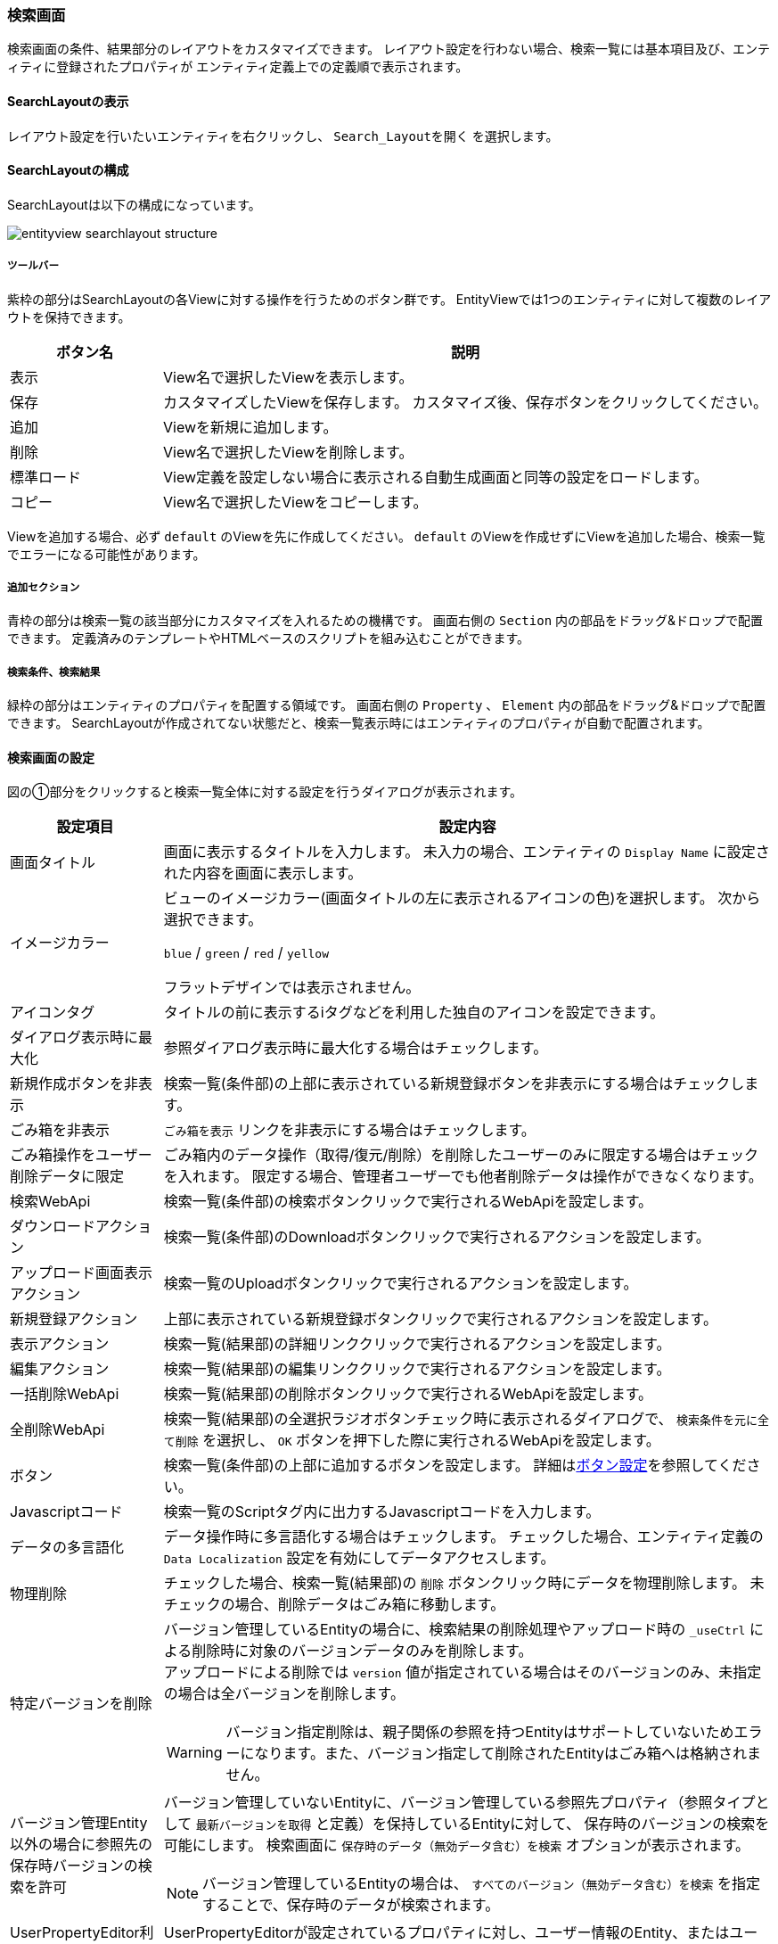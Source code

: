 [[searchlayout]]
=== 検索画面
検索画面の条件、結果部分のレイアウトをカスタマイズできます。
レイアウト設定を行わない場合、検索一覧には基本項目及び、エンティティに登録されたプロパティが
エンティティ定義上での定義順で表示されます。

[[open_searchlayout]]
==== SearchLayoutの表示
レイアウト設定を行いたいエンティティを右クリックし、 `Search_Layoutを開く` を選択します。

[[searchlayout_structure]]
==== SearchLayoutの構成
SearchLayoutは以下の構成になっています。

image::images/entityview_searchlayout-structure.png[]

[[searchlayout_toolbar]]
===== ツールバー
紫枠の部分はSearchLayoutの各Viewに対する操作を行うためのボタン群です。
EntityViewでは1つのエンティティに対して複数のレイアウトを保持できます。

[cols="1,4a", options="header"]
|===
|ボタン名
|説明

|表示
|View名で選択したViewを表示します。

|保存
|カスタマイズしたViewを保存します。
カスタマイズ後、保存ボタンをクリックしてください。

|追加
|Viewを新規に追加します。

|削除
|View名で選択したViewを削除します。

|標準ロード
|View定義を設定しない場合に表示される自動生成画面と同等の設定をロードします。

|コピー
|View名で選択したViewをコピーします。
|===

Viewを追加する場合、必ず `default` のViewを先に作成してください。
`default` のViewを作成せずにViewを追加した場合、検索一覧でエラーになる可能性があります。

[[searchlayout_addsection]]
===== 追加セクション
青枠の部分は検索一覧の該当部分にカスタマイズを入れるための機構です。
画面右側の `Section` 内の部品をドラッグ&ドロップで配置できます。
定義済みのテンプレートやHTMLベースのスクリプトを組み込むことができます。

[[searchlayout_condition_result]]
===== 検索条件、検索結果
緑枠の部分はエンティティのプロパティを配置する領域です。
画面右側の `Property` 、 `Element` 内の部品をドラッグ&ドロップで配置できます。
SearchLayoutが作成されてない状態だと、検索一覧表示時にはエンティティのプロパティが自動で配置されます。

[[searchview_setting]]
==== 検索画面の設定
図の①部分をクリックすると検索一覧全体に対する設定を行うダイアログが表示されます。

[cols="1,4a", options="header"]
|===
|設定項目
|設定内容

|画面タイトル
|画面に表示するタイトルを入力します。
未入力の場合、エンティティの `Display Name` に設定された内容を画面に表示します。

|イメージカラー
|ビューのイメージカラー(画面タイトルの左に表示されるアイコンの色)を選択します。
次から選択できます。

`blue` / `green` / `red` / `yellow`

フラットデザインでは表示されません。

|アイコンタグ
|タイトルの前に表示するiタグなどを利用した独自のアイコンを設定できます。

|ダイアログ表示時に最大化
|参照ダイアログ表示時に最大化する場合はチェックします。

|新規作成ボタンを非表示
|検索一覧(条件部)の上部に表示されている新規登録ボタンを非表示にする場合はチェックします。

|ごみ箱を非表示
| `ごみ箱を表示` リンクを非表示にする場合はチェックします。

|ごみ箱操作をユーザー削除データに限定
|ごみ箱内のデータ操作（取得/復元/削除）を削除したユーザーのみに限定する場合はチェックを入れます。
限定する場合、管理者ユーザーでも他者削除データは操作ができなくなります。

|検索WebApi
|検索一覧(条件部)の検索ボタンクリックで実行されるWebApiを設定します。

|ダウンロードアクション
|検索一覧(条件部)のDownloadボタンクリックで実行されるアクションを設定します。

|アップロード画面表示アクション
|検索一覧のUploadボタンクリックで実行されるアクションを設定します。

|新規登録アクション
|上部に表示されている新規登録ボタンクリックで実行されるアクションを設定します。

|表示アクション
|検索一覧(結果部)の詳細リンククリックで実行されるアクションを設定します。

|編集アクション
|検索一覧(結果部)の編集リンククリックで実行されるアクションを設定します。

|一括削除WebApi
|検索一覧(結果部)の削除ボタンクリックで実行されるWebApiを設定します。

|全削除WebApi
|検索一覧(結果部)の全選択ラジオボタンチェック時に表示されるダイアログで、 `検索条件を元に全て削除` を選択し、 `OK` ボタンを押下した際に実行されるWebApiを設定します。

|ボタン
|検索一覧(条件部)の上部に追加するボタンを設定します。
詳細は<<detailview_button, ボタン設定>>を参照してください。

|Javascriptコード
|検索一覧のScriptタグ内に出力するJavascriptコードを入力します。

|データの多言語化
|データ操作時に多言語化する場合はチェックします。
チェックした場合、エンティティ定義の `Data Localization` 設定を有効にしてデータアクセスします。

|物理削除
|チェックした場合、検索一覧(結果部)の `削除` ボタンクリック時にデータを物理削除します。
未チェックの場合、削除データはごみ箱に移動します。

|特定バージョンを削除
|バージョン管理しているEntityの場合に、検索結果の削除処理やアップロード時の `_useCtrl` による削除時に対象のバージョンデータのみを削除します。 +
アップロードによる削除では `version` 値が指定されている場合はそのバージョンのみ、未指定の場合は全バージョンを削除します。

WARNING: バージョン指定削除は、親子関係の参照を持つEntityはサポートしていないためエラーになります。また、バージョン指定して削除されたEntityはごみ箱へは格納されません。

|バージョン管理Entity以外の場合に参照先の保存時バージョンの検索を許可
|バージョン管理していないEntityに、バージョン管理している参照先プロパティ（参照タイプとして `最新バージョンを取得` と定義）を保持しているEntityに対して、
保存時のバージョンの検索を可能にします。
検索画面に `保存時のデータ（無効データ含む）を検索` オプションが表示されます。

NOTE: バージョン管理しているEntityの場合は、 `すべてのバージョン（無効データ含む）を検索` を指定することで、保存時のデータが検索されます。

|UserPropertyEditor利用時に特権実行でユーザー名を表示する
|UserPropertyEditorが設定されているプロパティに対し、ユーザー情報のEntity、またはユーザー名のプロパティに参照権限が無いユーザーでも、特権実行をしてユーザー名を表示することができます。
また、この設定は `SearchResultList` の検索結果にも適用されます。

|Entity権限における限定条件の除外設定
|Entity権限における限定条件を適用せずに検索を実行する参照先のプロパティ名を設定します。特権実行する場合、または `EQLカスタム処理クラス名` の設定がある場合はそちらが優先されます。

|EQLカスタム処理クラス名
|検索時やダウンロード時にクエリ等のカスタマイズを行いたい場合は
 `SearchQueryInterrupter` インターフェースを実装するクラスを指定してください。
詳細は<<GemCustomize_Search, カスタム検索処理>>を参照してください。

|ダウンロード時にEQLカスタム処理クラスを利用する
|EQLカスタム処理クラスをダウンロード時の検索処理でも利用するかを指定します。

|検索画面Handlerクラス名
|設定により対応できない動作をカスタマイズするためのフック用Handlerを指定します。
指定できるのは `SearchFormViewHandler` インターフェースを実装するクラスです。 +
実際に指定する場合は、GEMに特化した `SearchFormViewAdapter` クラスを継承して実装してください。
具体的な実装例としては、詳細リンクの表示を制御する `CheckPermissionLimitConditionOfEditLinkHandler` があります。

|===

[[searchcondition_setting]]
==== 検索条件の設定
図の②部分をクリックすると検索条件に対する設定を行うダイアログが表示されます。

[cols="1,4a", options="header"]
|===
|設定項目
|設定内容

|列数
|セクションの列数を設定します。

|詳細条件の表示件数
|詳細条件に初期表示する条件の数を設定します。

|詳細検索を非表示
|詳細検索タブを非表示にする場合はチェックします。

|定型検索を非表示
|定型検索タブを非表示にする場合はチェックします。

|クラス名
|セクションに設定するスタイルシートのクラス名を指定します。
複数指定する場合は半角スペースで区切って下さい。

|id
|画面上で一意となるidを設定します。

|データのファイル形式
|ダウンロードやアップロードで利用するファイル形式を指定します。

CSV::
CSVファイルを利用します。

EXCEL::
EXCELファイルを利用します。

SPECIFY::
CSVファイルかEXCELファイルのどちらを利用するかを画面で選択します。

未指定の場合は、<<../../../serviceconfig/index.adoc#GemConfigService,GemConfigService>> の `fileSupportType` によって動作します。

|ダウンロードボタンを非表示
|ダウンロードボタンを非表示にする場合はチェックします。

|ダウンロードダイアログを非表示
|ダウンロードボタン押下時に、出力内容を選択するダイアログを表示しない場合はチェックします。
チェックした場合、アップロード形式ではなく、検索結果に設定されている項目のみが出力されます。

|ダウンロード時oidを出力しない
|ダウンロードファイルにエンティティデータのoidを出力しない場合はチェックします。

|ダウンロード時BinaryReferenceを出力しない
|ダウンロードファイルにエンティティデータのBinaryReference（nameのみ）を出力しない場合はチェックします。

|ダウンロード時referenceを出力しない
|ダウンロードファイルにエンティティデータのReferenceを出力しない場合はチェックします。
未チェックの場合、oidを出力しない設定がされている場合はname項目または `表示ラベルとして扱うプロパティ` として指定された項目のみ、
されていない場合はoidとname項目または `表示ラベルとして扱うプロパティ` として指定された項目が出力されます。

|ダウンロード時表示名を出力しない
|Upload形式のダウンロードファイルのヘッダに、表示名を出力しないようにします。
チェックした場合、ダウンロードダイアログで、「ヘッダ行に表示名を利用しない」選択オプションを表示しません。

|多重度プロパティ出力形式
|ダウンロードファイルの出力で、多重度が複数のプロパティ（Reference以外）の出力形式を指定します。

EACH_COLUMN::
多重度の数分別々の列に出力します。

ONE_COLUMN::
１つの列にカンマ区切りでまとめて出力します。

ONE_COLUMN_FILL_NULL_VALUE::
１つの列にカンマ区切りでまとめて出力します。
登録データが多重度分保存されていない場合にも多重度分空を補完します。

|ダウンロード時文字コードを指定可能にする
|ダウンロードファイルの形式がCSVの場合に、ダウンロード時に文字コードを選択可能にするかを設定します。

NONE:: TopViewのCsvDownload Settingsが設定されている場合、SpecfyCharacterCodeEntityViewの設定に従う
SPECIFY:: 文字コード指定を可能にする
NOT_SPECIFY:: 文字コード指定を不可にする

|ダウンロード件数の上限値
|ダウンロード件数の上限値を設定します。
データを取得する際に制限をかけます。
設定されていない場合、<<../../../serviceconfig/index.adoc#GemConfigService,GemConfigService>> の `csvDownloadMaxCount` が上限となります。

WARNING: SQLServerにおいて上限値を指定する場合は、
service-configにて <<../../../serviceconfig/index.adoc#EntityFileUploadService,EntityFileUploadService>> の `mustOrderByWithLimit` を `true` にしてください。

|Upload形式のダウンロード時に一括でロードする
|Upload形式のダウンロードで、多重度複数の参照を含む場合に一括でロードをするかを設定します。
一括でロードしない場合は、 `ロード単位` 設定によって分割してロードを行います。

NOTE: 一括でロードすることにより、内部のSQL処理を減らすことが可能ですが、参照データ分内部にメモリ展開されるため、
大量の多重度複数の参照先プロパティが定義されていたり、参照先のデータ件数が多い場合は注意してください。

|Upload形式のCSVダウンロード時のロード単位
|Upload形式のCSVダウンロードで、多重度複数の参照を含む場合に一度にロードする件数を設定します。
`一括でロードする` 設定がONの場合はこの設定は無視されます。
未指定の場合は、<<../../../serviceconfig/index.adoc#GemConfigService,GemConfigService>> の `uploadableCsvDownloadLoadSize` 値をロード単位として処理を行います。

ロード単位が1以下の場合は、1件ずつロードを行います。

|ダウンロード項目
|アップロード形式ではないダウンロードファイルに対して、検索結果に設定されている項目ではなく、直接出力項目を指定したい場合に設定します。
カンマ区切りで出力対象のプロパティ名を指定します。参照項目のプロパティなどは.プロパティ名で指定します。
(参照項目自体が指定された場合は参照項目のnameを出力)

`ダウンロード項目` が設定されてる場合は、 `ダウンロード時oidを出力しない` 、 `ダウンロード時BinaryReferenceを出力しない` 、 `ダウンロード時referenceを出力しない` の各設定は無視します。

|ダウンロード項目(アップロード形式)
|アップロード形式のダウンロードファイルに対して、直接出力項目を指定したい場合に設定します。
カンマ区切りで出力対象のプロパティ名を指定します。参照プロパティに対する参照先エンティティのプロパティは指定できません。

`oid` が含まれていない場合は自動で追加されます。 対象Entityがバージョン管理されていて `version` が含まれていない場合は自動で追加されます。

|ファイル名Format
|ダウンロードするファイル名のフォーマットを設定します。

====
${csvName}_${yyyy}${MM}${dd}
====

|アップロードボタンを非表示
|アップロードボタンを非表示にする場合にチェックします。

アップロード可能なファイルは、ダウンロード時に `アップロード用の形式で出力` をチェックして出力するか、
アップロード画面で `Sample Download` をクリックすることで取得できます。

ファイルをアップロードする際に、 `oid` 値が存在する行はupdate、存在しない行はinsertされます。

|アップロードで登録を許可しない
|アップロードでinsertを許可しない場合にチェックします。

|アップロードで更新を許可しない
|アップロードでupdateを許可しない場合にチェックします。

|アップロードで削除を許可しない
|アップロードでdeleteを許可しない場合にチェックします。

|アップロード登録項目
|アップロードでinsertする項目を制限したい場合に設定します。カンマ区切りで登録対象のプロパティ名を指定します。

|アップロード更新項目
|アップロードでupdateする項目を制限したい場合に設定します。カンマ区切りで更新対象のプロパティ名を指定します。

|アップロードトランザクションタイプ
|アップロード時のコミットタイミングを設定します。

ONCE:: ファイルの全行の処理が終わった時点でコミットします。
DIVISION:: <<../../../serviceconfig/index.adoc#GemConfigService,GemConfigService>> の `csvUploadCommitCount` で設定した単位でコミットします。

|アップロード更新データTargetVersion(非バージョン管理)
|バージョン管理対象ではないEntityのアップロード処理で、更新データに対するTargetVersionを設定します。

未指定、 `CURRENT_VALID` `SPECIFIC` から指定します。
未指定の場合は、<<../../../serviceconfig/index.adoc#EntityFileUploadService,EntityFileUploadService>> の `defaultUpdateTargetVersionForNoneVersionedEntity` で設定した値を利用します。

|バージョン管理Entity以外の場合にアップロード画面でTargetVersionの指定を許可
|バージョン管理Entity以外の場合にアップロード画面で更新時のTargetVersionの指定を許可します。

許可した場合、アップロード画面に `保存時のデータを更新対象にする` オプションが表示され、TargetVersionが指定可能になります。

|カスタムアップロード処理クラス名
|アップロード処理をカスタマイズしたい場合は `SearchFormCsvUploadInterrupter` インターフェースを実装するクラスを指定してください。
詳細は <<GemCustomize_Upload, カスタムアップロード処理>> を参照してください。

|重複行をまとめる
|チェックした場合、重複行をまとめます。
検索時に `distinct` を付与します。

|デフォルト検索条件
|検索画面上には表示されず、検索時に自動的に付与される検索条件をPreparedQuery形式で指定します。
WHERE句に指定する条件を指定してください。
詳細は<<default_search_cond, デフォルト検索条件>>を参照してください。

|フィルタ設定
|定型検索で使用するフィルタを設定します。
未指定の場合は全てのフィルタが対象になります。

|検索時にデフォルト検索条件をフィルタ定義と一緒に利用するか
|フィルタ定義を使う検索（定型検索、検索結果一覧パーツまたはウィジェット）で、フィルタ定義と一緒にデフォルト検索条件を適用する場合にチェックします。

チェックした場合:: フィルタの条件＋デフォルト検索条件
チェックしない場合:: フィルタの条件のみ

|デフォルトプロパティ条件設定スクリプト
|検索一覧(条件部)のプロパティの初期条件をGroovyScript形式で設定します。
<<defaultconditionscript, デフォルトプロパティ条件設定スクリプト>>を参照してください。

|ソート設定|検索時にデフォルトで設定されるソート条件を設定します。
<<searchview_sortsetting, ソート設定>>を参照してください。

|検索時にソートしない
|検索時に結果をソートしない場合はチェックします。

WARNING: SQLServerにおいて、「重複行をまとめる」をチェックしている場合は、「検索時にソートしない」はチェックしないようにしてください。

|全文検索時にソートする
|全文検索時にソートする場合はチェックします。

|===

[[default_search_cond]]
===== デフォルト検索条件
PreparedQuery形式でWHERE句に指定する条件を指定してください。以下がバインドされています。

.独自のバインド変数
独自に以下の変数がバインドされています。
====
request:: リクエスト
session:: セッション
====

.PreparedQueryのバインド変数、関数
PreparedQueryとして以下の変数、関数が利用できます。
====
user:: 実行するユーザーの情報 *1参照
date:: 現在日時のjava.util.Dateのインスタンス。
sysdate:: 現在日付（時間含まず）の文字列。例：2011-01-20
sysdatetime:: 現在日時の文字列。例：2011-01-18 02:05:03.348
systime:: 現在時間の文字列。例:23:19:00

toIn(Collection/Array)::
引数をinの文字列表現に変換。 +
利用例：";oid in (${toIn(user.groupOid)})";
toDateString(Date)::
引数を日付の文字列表現に変換。 +
利用例";startDate > '${toDateString(date)}'";
toLocalDateString(Date)::
引数をローカル日付の文字列表現に変換。 +
利用例";startDate > '${toLocalDateString(date)}'";
toDateTimeString(Date)::
引数を日時の文字列表現に変換。 +
利用例";startDateTime > '${toDateTimeString(date)}'";
toTimeString(Date)::
引数を時間の文字列表現に変換。 +
利用例";startTime > '${toTimeString(date)}'";
toLocalTimeString(Date)::
引数をローカル時間の文字列表現に変換。 +
利用例";startTime > '${toLocalTimeString(date)}'";
addYear(Date, int)::
引数に指定の年を加えたjava.util.Dateインスタンスを取得する。 +
利用例";startDate > '${toDateString(addYear(date, -1))}'";
addMonth(Date, int)::
引数に指定の月を加えたjava.util.Dateインスタンスを取得する。 +
利用例";startDate > '${toDateString(addMonth(date, 3))}'";
addWeek(Date, int)::
引数に指定の週を加えたjava.util.Dateインスタンスを取得する。 +
利用例";startDate > '${toDateString(addWeek(date, -2))}'";
addDay(Date, int)::
引数に指定の日を加えたjava.util.Dateインスタンスを取得する。 +
利用例";startDate > '${toDateString(addDay(date, 10))}'";
addHour(Date, int)::
引数に指定の時間を加えたjava.util.Dateインスタンスを取得する。 +
利用例";startDateTime > '${toDateTimeString(addHour(date, -12))}'";
addMinute(Date, int)::
引数に指定の分を加えたjava.util.Dateインスタンスを取得する。 +
利用例";startTime > '${toTimeString(addMinute(date, 30))}'";
addSecond(Date, int)::
引数に指定の秒を加えたjava.util.Dateインスタンスを取得する。 +
利用例";startTime > '${toTimeString(addSecond(date, -10))}'";
addMillisecond(Date, int)::
引数に指定のミリ秒を加えたjava.util.Dateインスタンスを取得する。 +
利用例";startDateTime > '${toDateTimeString(addMillisecond(date, -500))}'";
====

.*1 userについて
userが所属するグループに関する以下の変数、関数を呼び出すことが出来ます。
====
groupCode::
所属グループのグループコードのString[]。
groupCodeWithChildren::
所属グループ(配下グループ含む)のグループコードのString[]。
groupCodeWithParents::
所属グループ(上位グループ(ルートまで)含む)のグループコードのString[]。
groupOid::
所属グループのoidのString[]。
groupOidWithChildren::
所属グループ(配下グループ含む)のグループのoidのString[]。
groupOidWithParents::
所属グループ(上位グループ(ルートまで)含む)のグループのoidのString[]。
memberOf(String)::
引数のグループコードのメンバ(サブグループに所属していても)の場合trueを返す。
====

.GroovyTemplateのバインド変数、関数
GroovyTemplateとして以下の変数、関数が利用できます。
====
out:: Writer
em:: EntityManager
edm:: EntityDefinitionManager
auth:: AuthContext

escHtml(Object):: 引数をHtmlエスケープ
escJs(Object):: 引数をJavascriptエスケープ
escSql(Object):: 引数をSQLエスケープ
escSqlLike(Object):: 引数をLike用SQLエスケープ
nte(Object):: 引数がnullの場合空文字に
====

.設定例
[source,groovy]
----
<%@import java.sql.Timestamp%>
<%@import java.text.SimpleDateFormat %>
<%
def date = new SimpleDateFormat("yyyy/MM/dd").parse("2012/09/06");
def timestamp = new Timestamp(date.getTime());
%>
createDate<='${timestamp}' and createBy='${user.getAttribute("oid")}'
----

[[defaultconditionscript]]
===== デフォルトプロパティ条件設定スクリプト
検索一覧(条件部)のプロパティの初期条件をGroovyScript形式で設定します。
変数としてinitCondMap(Map<String, Object>)がバインドされています。
initCondMapに対して、 `key(プロパティ名)` 、 `value(初期条件とする値)` を設定すると初期条件として値が設定されます。

[source,groovy]
----
initCondMap.put("autoNumber", "12345678");//AutoNumber
initCondMap.put("boolean", "false");//Boolean
initCondMap.put("string", "abcdefg");//String
initCondMap.put("string2", "aaaa");//String(select形式の場合も同様)

//SelectPropertyEditor
//(Checkbox形式の場合は配列で複数指定可能)
String[] selectArray = ["val1", "val3"];//値を指定
//def selectArray = ["val1","val3"] as String[];//この形式も可能
initCondMap.put("select", selectArray);
//下の形式は不可。[]はGroovyではjava.util.List形式に変換されるのでエラー。配列のみ可。
//initCondMap.put("select", ["val1","val3"]);

//Date、DateTime、Time
//範囲指定は配列で指定、Fromが[0]、Toが[1]で指定
String[] date1Array = ["20150101", "20150103"];
initCondMap.put("date", date1Array);
//Fromが非表示の場合も、Toは[1]で指定
String[] date2Array = [null, "20150103"];
initCondMap.put("date2", date2Array);
//単一日で指定がONの場合は配列でなくても可能
initCondMap.put("date3", "20150101");

String[] timeArray = ["010203123", "203040456"];//9ケタ
initCondMap.put("time", timeArray);//TimePicker形式
initCondMap.put("time2", timeArray);//Select形式
String[] dateTimeArray = ["20150101010203123", "20150103203040456"];//yyyyMMdd+9ケタ
initCondMap.put("dateTime", dateTimeArray);//DateTimePicker形式
initCondMap.put("dateTime2", dateTimeArray);//DatePicker+Select形式

//Integer、Float、Decimal
//範囲指定がOFFの場合は配列でなくても可能
initCondMap.put("integer1", "1000");
//範囲指定は配列で指定、Fromが[0]、Toが[1]で指定
String[] integer2RangeArray = ["1000", "2000"];
initCondMap.put("integer2", integer2RangeArray);
//Fromが非表示でも、Toの指定は[1]に設定
String[] integer3RangeArray = [null, "2000"];
initCondMap.put("integer3", integer3RangeArray);

//Reference
String[] referenceArray = ["6275503", "6275505"];//OIDを指定
initCondMap.put("ref1", "ref002");//Link,名前指定
initCondMap.put("ref2", referenceArray[0]);//Select,OID指定
initCondMap.put("ref3", referenceArray);//Checkbox,OID指定(複数時は配列)
initCondMap.put("ref4", referenceArray);//Link Dialog,OID指定(複数時は配列)
initCondMap.put("ref5", "ref003");//Link+NestProperty,名前指定
initCondMap.put("ref5.string1", "hijklmn");//Link+NestProperty
initCondMap.put("ref5.integer1", "111111");//Link+NestProperty
initCondMap.put("category3", "6278196");//RefCombo,OID指定

//UserPropertyEditor
initCondMap.put("createBy", "者");//名前Like検索
----

[[searchview_sortsetting]]
===== ソート設定
検索時および、検索結果テーブルの列ヘッダのクリックによるソート時に設定されるソート条件を設定します。 +

ソート設定が未指定の場合::
検索時は、当該エンティティのOIDの降順でソートします。 +
列ヘッダのクリックによるソート時は、クリックされた項目でソートします。参照プロパティ列のヘッダがクリックされた場合、表示中の項目でソートします（<<referencepropertyeditor,ReferencePropertyEditor>> の「表示ラベルとして扱うプロパティ」が未設定の場合、 `Name` でソートし、プロパティが設定された場合は、表示ラベルとして扱うプロパティでソートします）。

ソート設定が指定された場合::
検索時は、ソート設定に指定された項目でソートします。 +
列ヘッダのクリックによるソート時は、クリックされた項目を第１キー、ソート設定に指定された項目を第２キー以降としてソートします。

[cols="1,4a", options="header"]
|===
|設定項目
|設定内容

|ソート項目
|検索時にデフォルトで指定するソート項目を設定します。 +
参照プロパティが指定された場合の挙動は以下の通りです。

参照プロパティ自体が設定された場合（例：reference）::
<<referencepropertyeditor,ReferencePropertyEditor>> の「表示ラベルとして扱うプロパティ」が未設定の場合、 `Name` でソート。プロパティが設定された場合は、表示ラベルとして扱うプロパティでソートします。

参照先エンティティの特定のプロパティまで指定された場合（例：reference.oid） ::
ソート項目で明示指定された参照先エンティティのプロパティ（例の場合、 `oid`）でソートします。

|ソート種別
|検索時にデフォルトで指定するソート種別を設定します。

|null項目のソート順
|null項目のソート順を設定します。

NONE:: 未指定、DB依存
FIRST:: null項目を先頭にソート
LAST:: null項目を後尾にソート
|===

[[searchresult_setting]]
==== 検索結果の設定
図の③部分をクリックすると検索結果に対する設定を行うダイアログが表示されます。

[cols="1,4a", options="header"]
|===
|設定項目
|設定内容

|検索結果の表示件数
|検索結果の表示件数を設定します。
未指定の場合、または0以下の場合は、<<../../../serviceconfig/index.adoc#GemConfigService, GemConfigService>>
で定義される `searchResultDispRowCount` が適用されます。

|検索結果の高さ
|検索結果の高さを設定します。
0を設定した場合、高さを自動とします。

|検索結果をまとめる
|検索結果をまとめて表示します。
OIDとVersionが同じであるレコードをまとめて表示します。

|編集リンクを非表示
|編集リンクを非表示にする場合はチェックします。

|Entity権限の可能範囲条件で編集リンク表示を制御
|通常はEntity権限の更新権限がある場合は一律編集リンクを表示しますが、
レコードごとに更新権限の更新可能範囲条件をチェックして編集リンクの表示を制御します。

|削除ボタンを非表示
|削除ボタンを非表示にする場合はチェックします。

|ページングを非表示
|ページング部品全体を非表示にする場合はチェックします。
非表示にした場合は、検索結果の表示件数を最大件数としてデータを取得します。 +
レコード数が検索結果の表示件数以下となるエンティティなど、ページングせずに全件表示したい場合に有効化してください。

|件数を非表示
|ページング部品の内、ページ件数、ページジャンプ、ページリンクを非表示にする場合はチェックします。

|ページジャンプを非表示
|ページジャンプを非表示にする場合はチェックします。

|ページリンクを非表示
|ページリンクを非表示にする場合はチェックします。

|ページング表示位置
|ページング部品の表示位置を設定します。

BOTH:: 検索結果の上下に表示
TOP:: 検索結果の上部に表示
BOTTOM:: 検索結果の下部に表示

|一括更新ボタンを表示
|一括更新ボタンを表示にする場合はチェックします。

|BulkViewレイアウト定義を利用
|BulkLayout定義を利用して一括更新画面を生成し、複数項目を一括更新します。

|一括更新の排他制御起点
|一括更新の排他制御起点。

WHEN_DIALOG_OPEN:: 更新ダイアログが開く時
WHEN_SEARCH:: 検索実行時

|一括更新ボタン表示ラベル
|画面に表示する一括更新ボタンのラベルを入力します。
未入力の場合、デフォルトのラベルを画面に表示します。（日本語の場合、" `一括更新` " を画面に表示します。）

|一括更新デフォルト選択項目
|一括更新デフォルト選択項目。
BulkViewレイアウト定義を利用しない場合、デフォルト選択項目を指定します。

|タイトル
|セクションのタイトルを設定します。

|クラス名
|セクションに設定するスタイルシートのクラス名を指定します。
複数指定する場合は半角スペースで区切って下さい。

|id
|画面上で一意となるidを設定します。

|親子関係の参照を物理削除
|チェックした場合、削除時に親子関係を参照します。
一括更新画面での保存時に削除したデータも物理削除されます。

|更新時に強制的に更新処理を行う
|変更項目が一つもなくとも、強制的に更新処理（更新日時、更新者が更新される）を行います。

|カスタム登録処理クラス名
|一括更新時にカスタマイズ処理を行いたい場合は `RegistrationInterrupter`
インターフェースを実装するクラスを指定してください。
詳細は<<GemCustomize_Registration, カスタム登録処理>>を参照してください。

|カスタムロード処理クラス名
|エンティティのロード時にオプション等のカスタマイズを行いたい場合は `LoadEntityInterrupter`
インターフェースを実装するクラスを指定してください。
詳細は<<GemCustomize_Load, カスタムロード処理>>を参照してください。

|一括削除コミットトランザクション制御
|一括削除をするとき、一斉に実行するか（ONCE）、バッチに分けて実行するか（DIVISION）を決めます。

|カスタム一括削除処理クラス名
|エンティティの一括削除時に絞込み等のカスタマイズを行いたい場合は `BulkOperationInterrupter`
インターフェースを実装するクラスを指定してください。
詳細は<<GemCustomize_BulkOperation, カスタム一括処理>>を参照してください。

|一括更新コミットトランザクション制御
|一括更新をするとき、一斉に実行するか（ONCE）、バッチに分けて実行するか（DIVISION）を決めます。

|カスタム一括更新処理クラス名
|エンティティの一括更新時に絞込み等のカスタマイズを行いたい場合は `BulkOperationInterrupter`
インターフェースを実装するクラスを指定してください。
詳細は<<GemCustomize_BulkOperation, カスタム一括処理>>を参照してください。

|===

[[searchlayout_setting]]
==== 検索画面のレイアウト設定

[[searchlayout_dropproperty]]
===== プロパティの配置
Propertyから検索一覧へドラッグ&ドロップし、任意のPropertyを配置していきます。
Propertyは、検索条件と検索結果のSectionにのみ配置できます。

スクリプトセクション、テンプレートセクションについては、ボタン上部、ボタン下部、検索一覧中央、検索一覧下部に配置できます。
スクリプトセクション、テンプレートセクションについては、<<section, セクションの設定>>を参照してください。

エレメントについては、<<searchlayout_element_setting, エレメント>>を参照してください。

（例）下図はデフォルトと同じ検索項目を維持し、オブジェクト情報の順序のみ変更しています。
Propertyのemployee（従業員）とparentEmployee（親部署）はフォルダのアイコンになっています。
どちらも参照プロパティで、ダブルクリックで展開することにより、参照プロパティが持つプロパティを検索条件と検索結果に配置することもできます。

image::images/entityview_searchlayout-drag.png[]

配置した各プロパティの設定ボタンをクリックすることでカスタマイズが可能です。

[[searchcondition_property_setting]]
===== 検索条件プロパティの設定
検索条件に配置されたプロパティに対する設定を行います。

[cols="1,4a", options="header"]
|===
|設定項目
|設定内容

|表示
|プロパティを画面に表示しない場合はチェックします。

|表示判定スクリプト
|表示可否を判定するスクリプトを設定します。
詳細は<<element_judgedisplayscript, 表示判定スクリプト>>を参照してください。

|表示ラベル
|画面に表示するラベルを設定します。

|クラス名
|スタイルシートのクラス名を指定します。
複数指定する場合は半角スペースで区切って下さい。

|ツールチップ
|ツールチップに表示する説明を設定します。

|通常検索で非表示
|通常検索条件の項目として表示しない場合はチェックします。

|詳細検索で非表示
|詳細検索条件の項目として表示しない場合はチェックします。

|通常検索での必須項目
|通常検索条件の必須項目にする場合はチェックします。

|詳細検索での必須項目
|詳細検索条件の必須項目にする場合はチェックします。

|プロパティエディタ
|プロパティエディタを設定します。
プロパティエディタの詳細については、<<propertyeditor, プロパティエディタ>>を参照してください。

|自動補完設定
|項目間の自動補完を設定します。
詳細は<<autocompletion, 自動補完設定>>を参照してください。

|入力チェック
|入力チェック方法を設定します。
詳細は<<validation, 入力チェック>>を参照してください。
|===

[[validation]]
.入力チェック
検索実行時に検索条件に対する入力チェックを行います。
未指定の場合は入力チェックは行われません。
なお、現時点では複数項目のいずれかが必須かチェックする機能のみが実装されています。

[cols="1,4a", options="header"]
|===
|設定項目
|設定内容

|メッセージ
|入力チェックエラー時に表示するメッセージを設定します。

|通常検索で入力チェックを行う
|通常検索実行時に入力チェックを行う場合はチェックします。

|詳細検索で入力チェックを行う
|詳細検索実行時に入力チェックを行う場合はチェックします。

|対象プロパティ
|このプロパティと組み合わせて必須チェックを行うプロパティの名前を設定します。
参照プロパティのネストされた項目を指定する場合は `.(ドット)` でプロパティ名を連結します。
|===

[[searchresult_property_setting]]
===== 検索結果プロパティの設定
検索結果に配置されたプロパティに対する設定を行います。

[cols="1,4a", options="header"]
|===
|設定項目
|設定内容

|表示
|プロパティを画面に表示しない場合はチェックします。

|表示判定スクリプト
|表示可否を判定するスクリプトを設定します。
詳細は<<element_judgedisplayscript, 表示判定スクリプト>>を参照してください。

|表示ラベル
|画面に表示するラベルを設定します。

|クラス名
|スタイルシートのクラス名を指定します。
複数指定する場合は半角スペースで区切って下さい。

|列幅
|検索一覧(結果部)に表示する際の列幅（単位はピクセル）を設定します。
単位は不要です。

|テキストの配置
|検索一覧(結果部)に表示する際のテキスト(データ)の配置を設定します。

LEFT:: 左寄せ
CENTER:: 中央寄せ
RIGHT:: 右寄せ

|プロパティエディタ
|プロパティエディタを設定します。
プロパティエディタの詳細については、<<propertyeditor, プロパティエディタ>>を参照してください。

|ソートを許可
|ソートを許可する場合はチェックします。

WARNING: 対象のプロパティが暗号化されている場合、またはReference型以外で多重度が複数の場合は、ソートはできません。許可設定は無効になります。

|null項目のソート順
|null項目のソート順を設定します。

NONE:: 未指定、DB依存
FIRST:: null項目を先頭にソート
LAST:: null項目を後尾にソート

|ダウンロードファイルに出力する
|ダウンロードファイルに出力するかを設定します。
検索条件設定で `ダウンロード項目` を指定している場合は、この設定は無視されます。
アップロード形式ではないダウンロードファイルに対して有効になります。

|一括更新プロパティエディタ
|一括更新プロパティエディタを設定します。
未設定の場合、当該プロパティを一括更新画面に表示しません。
プロパティエディタの詳細については、<<propertyeditor, プロパティエディタ>>を参照してください。

|一括更新で必須マークを表示
|一括更新画面で必須マークを表示するかを設定します。

DEFAULT:: エンティティのプロパティ定義(Required)に従います。 +
　必須マークを表示する:: Requiredにチェックあり
　必須マークを表示しない:: Requiredにチェックなし
DISPLAY:: 必須マークを表示します。
NONE:: 必須マークを表示しません。

|===

.リセット処理
通条検索、詳細検索には、標準で `リセット` ボタンが表示されます。

image::images/entityview_reset.png[]

リセットを実行すると、検索条件がリセットされます。
リセットされる値は画面初期表示時と同じです。
SeachConditionSectionの `デフォルトプロパティ条件設定スクリプト` で設定された条件や、EntityMenuItemのパラメータで指定された条件が設定された状態になります。

* カスタマイズされたInput要素に対するリセット処理 +
TemplateSectionやTemplateElement、ScriptSectionなどを利用して独自にInput要素を追加している場合は、リセット処理に対してHandlerを追加することで対応してください。
+
.追加例
[source,html]
----
<script type="text/javascript">
$(function() {
    //common.jsの `addNormalConditionItemCustomResetHandler` を利用してfunctionをセット。
    //リセットボタン押下時に標準のEditorに対するリセット処理が全て実行された後に呼び出されます。

    addNormalConditionItemCustomResetHandler(function(){
        //(例)独自のテキストInputをクリア
        $(":text[name='xxxx']").val("");
        //(例)独自のSelectInputの初期値をリセット
        $("select[name='xxxx']").val("val1");
    });
});
</script>
----

* リセットボタンの非表示 +
既存の処理などを考慮して、リセットボタンを表示したくない場合、mtp-service-config.xmlにて以下の値をfalseに設定してください。(service-config単位でのみ設定可能です)
+
[source,xml]
----
<!-- gem Settings -->
<service>
	<interface>org.iplass.gem.GemConfigService</interface>

	・・・・

	<!-- 検索一覧でリセットボタンを表示するか
		デフォルトで表示するに設定されています。非表示にしたい場合はfalseを設定してください。
	-->
	<!--
	<property name="showSeachCondResetButton" value="false"/>
	 -->

</service>
----

[[searchlayout_element_setting]]
===== エレメント
入力項目以外の画面要素を標準セクション内にドラッグ&ドロップすることで、画面に配置できます。

[[searchlayout_space]]
====== スペース
スペースを設定します。検索条件の複数列表示のセクションで空白のセルを作りたい場合等に利用します。

設定可能な項目はありません。

[[searchlayout_virtualproperty]]
====== 仮想プロパティ
プロパティと同様の表示が出来る仮想プロパティを設定します。多重度は１のみサポートします。
検索結果として値を出力するには、 <<GemCustomize_Search,カスタム検索処理>> の `afterSearch` などで、明示的に値を設定します。

[cols="1,1,4a"]
|===
|設定項目
|利用箇所
|設定内容

|プロパティ名
|検索条件、検索結果
|仮想プロパティの名前を設定します。
既に設定されている仮想プロパティの名前や、エンティティに定義されているプロパティと同じ名前は設定できません。

|表示ラベル
|検索条件、検索結果
|画面に表示するラベルを設定します。

|クラス名
|検索条件、検索結果
|スタイルシートのクラス名を指定します。
複数指定する場合は半角スペースで区切って下さい。

|説明
|検索条件
|入力欄下部表示する説明を設定します。

|ツールチップ
|検索条件
|ツールチップに表示する説明を設定します。

|列幅
|検索結果
|検索一覧(結果部)に表示する際の列幅（単位はピクセル）を設定します。
単位は不要です。

|テキストの配置
|検索結果
|検索一覧(結果部)に表示する際のテキスト(データ)の配置を設定します。

LEFT:: 左寄せ
CENTER:: 中央寄せ
RIGHT:: 右寄せ

|ダウンロードファイルに出力する
|検索結果
|ダウンロードファイルに出力するかを設定します。
検索条件設定で `ダウンロード項目` を指定している場合は、この設定は無視されます。
アップロード形式ではないダウンロードファイルに対して有効になります。

|プロパティエディタ
|検索条件、検索結果
|以下の型を選択します。表示したい内容に合わせて変更してください。
詳細は<<propertyeditor, プロパティエディタ>>を参照してください。

BooleanPropertyEditor +
DatePropertyEditor +
DecimalPropertyEditor +
FloatPropertyEditor +
IntegerPropertyEditor +
SelectPropertyEditor +
StringPropertyEditor(デフォルト) +
TimePropertyEditor +
TimestampPropertyEditor +
TemplatePropertyEditor +
UserPropertyEditor
|===

[[autocompletion]]
===== 自動補完設定
画面内の項目が変更された際に、連動して他の項目の値を補完する仕組みです。
連動元の値を元に、連動先に値を補完する仕組みをJavascriptで記述する方法と、WebApiでサーバへアクセスし、EQLやGroovyScriptで動的に連動先の値を取得し、表示形式にあわせて値を設定する方法があります。

[[autocompletion_javascript]]
.JavascriptAutocompletionSetting
開発者がJavascriptを定義し、自動補完の処理を自由に設定できます。
処理はクライアント側で完結します。

[cols="1,4a", options="header"]
|===
|設定項目
|設定内容

|連動元のプロパティ
|自動補完のトリガーとなるプロパティ、複数設定可能。
<<autocompletion_property, 連動元のプロパティ>>を参照してください。

|Javascript
|上記項目をトリガーとして発生したイベントで実行するJavascript。
変数sourceValueに上記項目の値を保持しています。

.変数の形式
[source,javascript]
----
const sourceVales = {
  プロパティ名1:プロパティ値,
  プロパティ名2:[プロパティ値,...], *多重度が2以上の場合
}
----

|===

[[autocompletion_webapi]]
.WebApiAutocompletionSetting
WebApiでサーバ側から自動補完の値を取得します。
EQLの実行結果、もしくはGroovyScriptの実行結果をクライアントに返却し、型に合わせた形で自動的に値を設定します。

[cols="1,4a", options="header"]
|===
|設定項目
|設定内容

|自動補完タイプ
|自動補完の値を取得する方式。

EQL:: 設定項目のEQLを実行し、その結果をクライアントに返す。
GROOVYSCRIPT:: 設定項目のGroovyScriptを実行し、その結果をクライアントに返す。

|連動元のプロパティ
|自動補完のトリガーとなるプロパティ、複数設定可能。
<<autocompletion_property, 連動元のプロパティ>>を参照してください。

|EQL
|自動補完タイプでEQLを選択した際に実行する処理です。
GroovyTemplate形式で記述してください。
対象の項目がReference型の場合、エンティティの配列を返却します。
EQLにはoidとnameを必ず指定してください。
Reference型以外の場合、最初のSelect項目を補完の値として利用します。

.利用可能な変数
[source,java]
----
user    : UserBinding・・・ユーザー情報
params    : Map・・・連動元のプロパティの値
----

.自動補完が可能な型と返却値の型
[source,java]
----
Binary型    : String(検索条件のみ)
Boolean型    : boolean, String(true/false)
Date型    : Date, String(yyyyMMdd)
Datetime型    : Timestamp, String(yyyyMMddhhmmssSSS)
Decimal型    : Bigdecimal, String
Float型    : Double, String
Integer型    : Long, String
LongText型    : String
Reference型    : Entity(oid, nameは必須)
Select型    : SelectValue, String(value値)
String型    : String
Time型    : Time, String(hhmmssSSS)
----

|GroovyScript
|自動補完タイプでGROOVYSCRIPTを選択した際に実行する処理です。
GroovyScript形式で記述してください。

`利用可能な変数` 、 `自動補完が可能な型と返却値の型` はEQLと同じです。
|===

[[autocompletion_property]]
.連動元のプロパティ
自動補完のトリガーとなる連動元のプロパティを指定します。

[cols="1,4a", options="header"]
|===
|設定項目
|設定内容

|プロパティ名
|プロパティ名。
詳細は<<autocompletion_property_patter, プロパティ名の指定方法>>を参照してください。

|ネストプロパティ同士の自動補完
|NestTable、ReferenceSection内で自動補完する場合はチェックします。

|参照プロパティのインデックス
|NestTable、ReferenceSectionの項目をトリガーに大本のエンティティの項目を更新する際に、
NestTableの特定の行や特定のReferenceSectionのみを対象にする場合にそのインデックス指定します。
未指定の場合、全ての行やセクションの変更イベントがトリガーとなります。
|===

[[autocompletion_property_patter]]
.プロパティ名の指定方法
プロパティ名は連動元と連動先の関係によって指定方法が変わります。

以下の構造を例にします。
----
Entity
 -prop1
 -prop2
 -propRef
  -refProp1
  -refProp2
----

.検索一覧
検索一覧では参照プロパティの項目を直接ドラッグ&ドロップで配置する方法と、ReferencePropertyEditorの表示プロパティ(NestProperty)を設定する方法があります。

[cols="1,1,1,1,1,1", options="header"]
|===
|連動元|連動先|プロパティ名の設定値|配置の方法|ネスト同士の補完|備考
|prop1|prop2|prop1|||
|prop1|refProp1|prop1|直接D&D||
|prop1|refProp1|prop1|NestProperty||
|refProp1|prop1|propRef.refProp1|直接D&D||
|refProp1|prop1|propRef.refProp1|NestProperty||
|refProp1|refProp2|propRef.refProp1|直接D&D||
|refProp1|refProp2|refProp1|NestProperty|○|
|===

.詳細編集画面
詳細編集画面ではReferencePropertyEditorのNestTableと、参照セクション(ReferenceSection)で参照プロパティの項目を設定できます。

[cols="1,1,1,1,1,1,1", options="header"]
|===
|連動元|連動先|プロパティ名の設定値|配置の方法|ネスト同士の補完|参照プロパティのインデックス|備考
|prop1|prop2|prop1||||
|prop1|refProp1|prop1|NestTable|||全行を補完
|prop1|refProp1|prop1|ReferenceSection|||
|refProp1|prop1|propRef.refProp1|NestTable|||
|refProp1|prop1|propRef.refProp1|NestTable||○|特定行を補完
|refProp1|prop1|propRef.refProp1|ReferenceSection|||
|refProp1|prop1|propRef.refProp1|ReferenceSection||○|特定セクションを補完
|refProp1|refProp2|propRef.refProp1|NestTable|○||単一行を補完
|refProp1|refProp2|refProp1|ReferenceSection|○||
|===

